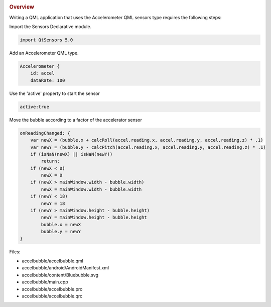 

|image0|

.. rubric:: Overview
   :name: overview

Writing a QML application that uses the Accelerometer QML sensors type
requires the following steps:

Import the Sensors Declarative module.

.. code:: qml

    import QtSensors 5.0

Add an Accelerometer QML type.

.. code:: qml

        Accelerometer {
            id: accel
            dataRate: 100

Use the 'active' property to start the sensor

.. code:: qml

            active:true

Move the bubble according to a factor of the accelerator sensor

.. code:: qml

            onReadingChanged: {
                var newX = (bubble.x + calcRoll(accel.reading.x, accel.reading.y, accel.reading.z) * .1)
                var newY = (bubble.y - calcPitch(accel.reading.x, accel.reading.y, accel.reading.z) * .1)
                if (isNaN(newX) || isNaN(newY))
                    return;
                if (newX < 0)
                    newX = 0
                if (newX > mainWindow.width - bubble.width)
                    newX = mainWindow.width - bubble.width
                if (newY < 18)
                    newY = 18
                if (newY > mainWindow.height - bubble.height)
                    newY = mainWindow.height - bubble.height
                    bubble.x = newX
                    bubble.y = newY
            }

Files:

-  accelbubble/accelbubble.qml
-  accelbubble/android/AndroidManifest.xml
-  accelbubble/content/Bluebubble.svg
-  accelbubble/main.cpp
-  accelbubble/accelbubble.pro
-  accelbubble/accelbubble.qrc

.. |image0| image:: /media/sdk/apps/qml/qtsensors-accelbubble-example/images/accelbubble.png

